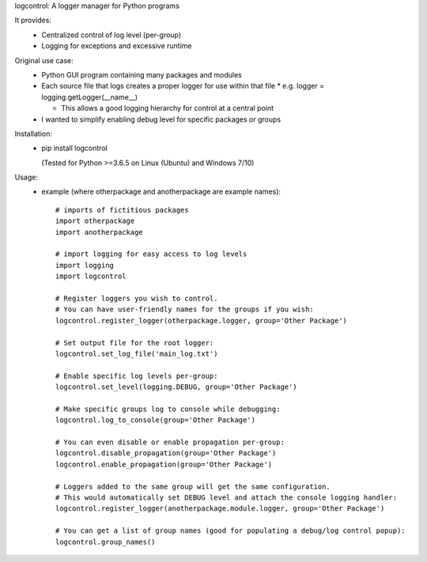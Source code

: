 logcontrol:
A logger manager for Python programs

It provides:  
  * Centralized control of log level (per-group)  
  * Logging for exceptions and excessive runtime  
  
Original use case:  
  * Python GUI program containing many packages and modules  
  * Each source file that logs creates a proper logger for use within that file
    * e.g. logger = logging.getLogger(\_\_name__)

    * This allows a good logging hierarchy for control at a central point  
  * I wanted to simplify enabling debug level for specific packages or groups  
  
Installation:  
  * pip install logcontrol  
  
    (Tested for Python >=3.6.5 on Linux (Ubuntu) and Windows 7/10)

Usage:
    * example (where otherpackage and anotherpackage are example names)::

        # imports of fictitious packages
        import otherpackage
        import anotherpackage

        # import logging for easy access to log levels
        import logging
        import logcontrol

        # Register loggers you wish to control.
        # You can have user-friendly names for the groups if you wish:
        logcontrol.register_logger(otherpackage.logger, group='Other Package')

        # Set output file for the root logger:
        logcontrol.set_log_file('main_log.txt')

        # Enable specific log levels per-group:
        logcontrol.set_level(logging.DEBUG, group='Other Package')

        # Make specific groups log to console while debugging:
        logcontrol.log_to_console(group='Other Package')

        # You can even disable or enable propagation per-group:
        logcontrol.disable_propagation(group='Other Package')
        logcontrol.enable_propagation(group='Other Package')

        # Loggers added to the same group will get the same configuration.
        # This would automatically set DEBUG level and attach the console logging handler:
        logcontrol.register_logger(anotherpackage.module.logger, group='Other Package')

        # You can get a list of group names (good for populating a debug/log control popup):
        logcontrol.group_names()

